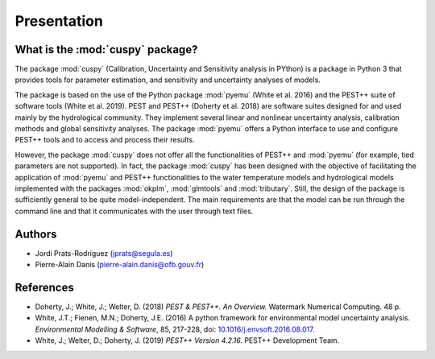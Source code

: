 Presentation
============
What is the :mod:`cuspy` package?
---------------------------------
The package :mod:`cuspy` (Calibration, Uncertainty and Sensitivity analysis in PYthon)
is a package in Python 3 that provides tools for parameter estimation,
and sensitivity and uncertainty analyses of models.

The package is based on the use of the Python package :mod:`pyemu`
(White et al. 2016) and the PEST++ suite of software tools
(White et al. 2019). PEST and PEST++ (Doherty et al. 2018) are software
suites designed for and used mainly by the hydrological community. They
implement several linear and nonlinear uncertainty analysis, calibration
methods and global sensitivity analyses. The package :mod:`pyemu` offers a
Python interface to use and configure PEST++ tools and to access and
process their results.

However, the package :mod:`cuspy` does not offer all the functionalities
of PEST++ and :mod:`pyemu` (for example, tied parameters are not supported).
In fact, the package :mod:`cuspy` has been designed with the objective of facilitating
the application of :mod:`pyemu` and PEST++ functionalities to the water
temperature models and hydrological models implemented with the packages
:mod:`okplm`, :mod:`glmtools` and :mod:`tributary`. Still, the design of the
package is sufficiently general to be quite model-independent. The main
requirements are that the model can be run through the command line and
that it communicates with the user through text files.

Authors
-------
* Jordi Prats-Rodríguez (jprats@segula.es)
* Pierre-Alain Danis (pierre-alain.danis@ofb.gouv.fr)

References
----------
* Doherty, J.; White, J.; Welter, D. (2018) *PEST & PEST++. An
  Overview.* Watermark Numerical Computing. 48 p.
* White, J.T.; Fienen, M.N.; Doherty, J.E. (2016) A python framework for
  environmental model uncertainty analysis.
  *Environmental Modelling & Software*, 85, 217-228,
  doi: `10.1016/j.envsoft.2016.08.017
  <https://dx.doi.org/10.1016/j.envsoft.2016.08.017>`_.
* White, J.; Welter, D.; Doherty, J. (2019) *PEST++ Version 4.2.16.*
  PEST++ Development Team.
